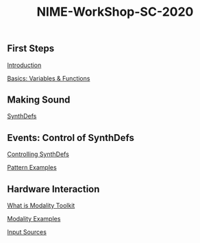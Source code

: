 #+TITLE: NIME-WorkShop-SC-2020

[[./img/sc-workshop-NIME2020.png]]

** First Steps

[[file:first-steps/Introduction.org][Introduction]]

[[file:first-steps/Basics.org][Basics: Variables & Functions]]

** Making Sound
[[file:first-steps/SynthDefs.org][SynthDefs]]

** Events: Control of SynthDefs
[[file:First-Steps/ControlInteraction.org][Controlling SynthDefs]]

[[file:Pattern examples.scd][Pattern Examples]]

** Hardware Interaction

[[google:https://modalityteam.github.io][What is Modality Toolkit]]

[[file:Modality Examples.scd][Modality Examples]]

[[file:Input Sources.scd][Input Sources]]
